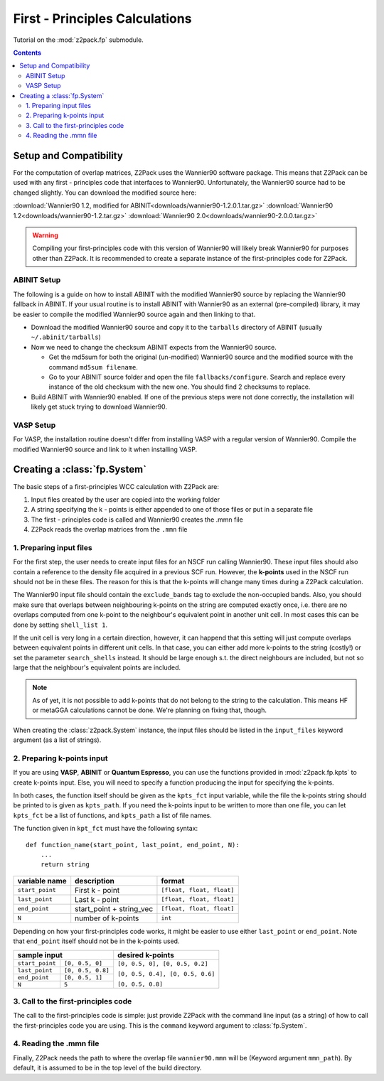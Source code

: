 .. _tutorial_fp:

First - Principles Calculations
===============================

Tutorial on the :mod:`z2pack.fp` submodule.

.. contents::

.. _Wannier90_setup:

Setup and Compatibility
-----------------------

For the computation of overlap matrices, Z2Pack uses the Wannier90 software package. This means that Z2Pack can be used with any first - principles code that interfaces to Wannier90. Unfortunately, the Wannier90 source had to be changed slightly. You can download the modified source here:

:download:`Wannier90 1.2, modified for ABINIT<downloads/wannier90-1.2.0.1.tar.gz>`
:download:`Wannier90 1.2<downloads/wannier90-1.2.tar.gz>`
:download:`Wannier90 2.0<downloads/wannier90-2.0.0.tar.gz>`

.. warning:: Compiling your first-principles code with this version of
    Wannier90 will likely break Wannier90 for purposes other than Z2Pack.
    It is recommended to create a separate instance of the first-principles
    code for Z2Pack.

ABINIT Setup
~~~~~~~~~~~~
The following is a guide on how to install ABINIT with the modified
Wannier90 source by replacing the Wannier90 fallback in ABINIT. If your
usual routine is to install ABINIT with Wannier90 as an external (pre-compiled)
library, it may be easier to compile the modified Wannier90 source
again and then linking to that.

* Download the modified Wannier90 source and copy it to the ``tarballs``
  directory of ABINIT (usually ``~/.abinit/tarballs``)
* Now we need to change the checksum ABINIT expects from the Wannier90
  source.
    
  * Get the md5sum for both the original (un-modified) Wannier90 source
    and the modified source with the command ``md5sum filename``. 
  * Go to your ABINIT source folder and open the file ``fallbacks/configure``.
    Search and replace every instance of the old checksum with the new
    one. You should find 2 checksums to replace.

* Build ABINIT with Wannier90 enabled. If one of the previous steps
  were not done correctly, the installation will likely get stuck trying to
  download Wannier90.

VASP Setup
~~~~~~~~~~
For VASP, the installation routine doesn't differ from installing VASP with
a regular version of Wannier90. Compile the modified Wannier90 source and
link to it when installing VASP.

.. _fp_System:

Creating a :class:`fp.System`
-----------------------------
The basic steps of a first-principles WCC calculation with Z2Pack are:

1. Input files created by the user are copied into the working folder
#. A string specifying the k - points is either appended to one of those files or put in a separate file
#. The first - principles code is called and Wannier90 creates the .mmn file
#. Z2Pack reads the overlap matrices from the ``.mmn`` file

1. Preparing input files
~~~~~~~~~~~~~~~~~~~~~~~~

For the first step, the user needs to create input files for an NSCF run calling Wannier90. These input files should also contain a reference to the density file acquired in a previous SCF run. However, the **k-points** used in the NSCF run should not be in these files. The reason for this is that the k-points will change many times during a Z2Pack calculation.

The Wannier90 input file should contain the ``exclude_bands`` tag to exclude the non-occupied bands. Also, you should make sure that overlaps between neighbouring k-points on the string are computed exactly once, i.e. there are no overlaps computed from one k-point to the neighbour's equivalent point in another unit cell. In most cases this can be done by setting ``shell_list 1``.

If the unit cell is very long in a certain direction, however, it can happend that this setting will just compute overlaps between equivalent points in different unit cells. In that case, you can either add more k-points to the string (costly!) or set the parameter ``search_shells`` instead. It should be large enough s.t. the direct neighbours are included, but not so large that the neighbour's equivalent points are included.

.. note::
    As of yet, it is not possible to add k-points that do not belong to the string to the calculation. This means HF or metaGGA calculations cannot be done. We're planning on fixing that, though.

When creating the :class:`z2pack.System` instance, the input files should
be listed in the ``input_files`` keyword argument (as a list of strings).

2. Preparing k-points input
~~~~~~~~~~~~~~~~~~~~~~~~~~~
If you are using  **VASP**, **ABINIT** or **Quantum Espresso**, you
can use the functions provided in :mod:`z2pack.fp.kpts` to create k-points
input. Else, you will need to specify a function producing the input for specifying
the k-points.

In both cases, the function itself should be given as the
``kpts_fct`` input variable, while the file the k-points string should
be printed to is given as ``kpts_path``. If you need the k-points input
to be written to more than one file, you can let ``kpts_fct`` be a list
of functions, and ``kpts_path`` a list of file names.

The function given in ``kpt_fct`` must have the following syntax:

::

    def function_name(start_point, last_point, end_point, N):
        ...
        return string

===============   ==========================  =========================
variable name     description                 format
===============   ==========================  =========================
``start_point``   First k - point             ``[float, float, float]``
---------------   --------------------------  -------------------------
``last_point``    Last k - point              ``[float, float, float]``
---------------   --------------------------  -------------------------
``end_point``      start_point + string_vec   ``[float, float, float]``
---------------   --------------------------  -------------------------
``N``               number of k-points        ``int``
===============   ==========================  =========================



Depending on how your first-principles code works, it might be easier
to use either ``last_point`` or ``end_point``. Note that ``end_point``
itself should not be in the k-points used.

+----------------------------------------+--------------------------------+
|sample input                            |   desired k-points             |
+=================+======================+================================+
|``start_point``  | ``[0, 0.5, 0]``      |``[0, 0.5, 0], [0, 0.5, 0.2]``  |
+-----------------+----------------------+                                |
|``last_point``   | ``[0, 0.5, 0.8]``    |``[0, 0.5, 0.4], [0, 0.5, 0.6]``|
+-----------------+----------------------+                                |
|``end_point``    |``[0, 0.5, 1]``       |                                |
+-----------------+----------------------+``[0, 0.5, 0.8]``               |
|``N``            |  ``5``               |                                |
+-----------------+----------------------+--------------------------------+

3. Call to the first-principles code
~~~~~~~~~~~~~~~~~~~~~~~~~~~~~~~~~~~~
The call to the first-principles code is simple: just provide Z2Pack with
the command line input (as a string) of how to call the first-principles
code you are using. This is the ``command`` keyword argument to :class:`fp.System`.

4. Reading the .mmn file
~~~~~~~~~~~~~~~~~~~~~~~~
Finally, Z2Pack needs the path to where the overlap file ``wannier90.mmn``
will be (Keyword argument ``mmn_path``). By default, it is assumed to be
in the top level of the build directory.

